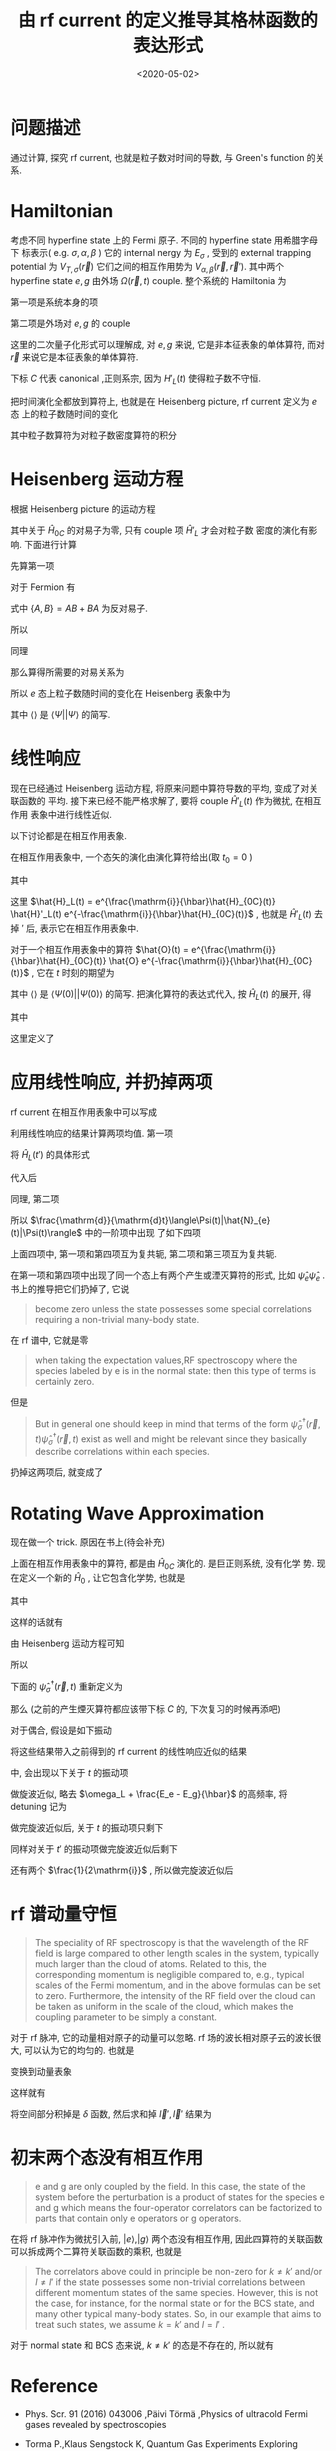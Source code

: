 #+TITLE: 由 rf current 的定义推导其格林函数的表达形式
#+DATE: <2020-05-02>
#+CATEGORIES: 专业笔记
#+TAGS: 物理, rf current, linear repsonse, Green's Function
#+HTML: <!-- toc -->
#+HTML: <!-- more -->

* 问题描述

通过计算, 探究 rf current, 也就是粒子数对时间的导数, 与 Green's function 的关系. 

* Hamiltonian

考虑不同 hyperfine state 上的 Fermi 原子. 不同的 hyperfine state 用希腊字母下
标表示( e.g. $\sigma, \alpha, \beta$ ) 它的 internal nergy 为 $E_{\sigma}$ , 受到的 external
trapping potential 为 $V_{T,\sigma}(\vec{r})$ 它们之间的相互作用势为 $V_{\alpha,
\beta}(\vec{r}, \vec{r}')$. 其中两个 hyperfine state $e, g$ 由外场 $\Omega(\vec{r}, t)$
couple. 整个系统的 Hamiltonia 为
\begin{align}
  \hat{H}_{C} = \hat{H}_{0C} + \hat{H}_{L}(t)
\end{align}
第一项是系统本身的项
\begin{align}
  \hat{H}_{0C} =& \int \mathrm{d}^3r \sum_{\sigma} \hat{\psi}_{\sigma}^{\dagger}(\vec{r})\left( 
    -\frac{\hbar^2\nabla^2}{2m_{\sigma}} + E_{\sigma} + V_{T,\sigma}(\vec{r})
  \right)\hat{\psi}_{\sigma}(\vec{r}) \\
  &+ \frac{1}{2}\sum_{\alpha,\beta} \int \mathrm{d}^3r \int \mathrm{d}^3r'\cdot
   \hat{\psi}_{\alpha}^{\dagger}(\vec{r})\hat{\psi}_{\beta}^{\dagger}(\vec{r}')
   V_{\alpha,\beta}(\vec{r},\vec{r}')
   \hat{\psi}_{\beta}(\vec{r}')\hat{\psi}_{\alpha}(\vec{r})
\end{align}
第二项是外场对 $e, g$ 的 couple
\begin{align}
  \hat{H}'_{L}(t) = \int \mathrm{d}^3 r \left[ 
   \hbar\Omega(\vec{r}, t) \hat{\psi}_{e}^{\dagger}(\vec{r})\hat{\psi}_{g}(\vec{r}) + \mathrm{h.c.} 
  \right]
\end{align}
这里的二次量子化形式可以理解成, 对 $e, g$ 来说, 它是非本征表象的单体算符, 而对
$\vec{r}$ 来说它是本征表象的单体算符.

下标 $C$ 代表 canonical ,正则系宗, 因为 $H'_{L}(t)$ 使得粒子数不守恒.

把时间演化全都放到算符上, 也就是在 Heisenberg picture, rf current 定义为 $e$ 态
上的粒子数随时间的变化
\begin{align}
  \frac{\mathrm{d}}{\mathrm{d}t}\langle\Psi|\hat{N}_{e}(t)|\Psi\rangle
\end{align}
其中粒子数算符为对粒子数密度算符的积分
\begin{align}
  \hat{N}_e(t) = \int \mathrm{d}^3r \cdot \hat{\psi}_e^{\dagger}(\vec{r}, t) \hat{\psi}_e(\vec{r}, t)
\end{align}

* Heisenberg 运动方程

根据 Heisenberg picture 的运动方程
\begin{align}
  \mathrm{i}\hbar\frac{\mathrm{d}}{\mathrm{d}t}\left[\hat{\psi}_e^{\dagger}(\vec{r}, t) \hat{\psi}_e(\vec{r}, t)\right]
  = \left[\hat{\psi}_e^{\dagger}(\vec{r}) \hat{\psi}_e(\vec{r}) , \hat{H}_{0C} + \hat{H}'_{L}(t)\right](t)
\end{align}
其中关于 $\hat{H}_{0C}$ 的对易子为零, 只有 couple 项 $\hat{H}'_{L}$ 才会对粒子数
密度的演化有影响. 下面进行计算
\begin{align}
  &\left[\hat{\psi}_e^{\dagger}(\vec{r}) \hat{\psi}_e(\vec{r}) , \hat{H}'_{L}(t)\right] \\
 =&\int \mathrm{d}^3 r'\left\{ \hbar\Omega(\vec{r}',t)\left[\hat{\psi}_e^{\dagger}(\vec{r}) \hat{\psi}_e(\vec{r}) , \hat{\psi}_{e}^{\dagger}(\vec{r}')\hat{\psi}_{g}(\vec{r}')  \right]
  + \hbar\Omega^{*}(\vec{r}',t)\left[\hat{\psi}_e^{\dagger}(\vec{r}) \hat{\psi}_e(\vec{r}) , \hat{\psi}_g^{\dagger}(\vec{r}')\hat{\psi}_e(\vec{r}')  \right]\right\}
\end{align}
先算第一项
\begin{align}
  \hbar\Omega(\vec{r}',t)\left[\hat{\psi}_e^{\dagger}(\vec{r}) \hat{\psi}_e(\vec{r}) , \hat{\psi}_{e}^{\dagger}(\vec{r}')\hat{\psi}_{g}(\vec{r}')  \right]
  = \hbar\Omega(\vec{r}',t)&\left\{\left[\hat{\psi}_e^{\dagger}(\vec{r}) \hat{\psi}_e(\vec{r}) , \hat{\psi}_{e}^{\dagger}(\vec{r}')  \right]\hat{\psi}_{g}(\vec{r}')\right. \\
   &\left. +\hat{\psi}_{e}^{\dagger}(\vec{r}') \left[\hat{\psi}_e^{\dagger}(\vec{r}) \hat{\psi}_e(\vec{r}) , \hat{\psi}_{g}(\vec{r}')  \right] \right\}
\end{align}
对于 Fermion 有
\begin{align}
  \left[\hat{\psi}_e^{\dagger}(\vec{r}) \hat{\psi}_e(\vec{r}) , \hat{\psi}_{e}^{\dagger}(\vec{r}')  \right]
  =&  \hat{\psi}_e^{\dagger}(\vec{r}) \left\{ \hat{\psi}_e(\vec{r}) , \hat{\psi}_{e}^{\dagger}(\vec{r}')  \right\}
    -\left\{\hat{\psi}_e^{\dagger}(\vec{r})  , \hat{\psi}_{e}^{\dagger}(\vec{r}')  \right\}\hat{\psi}_e(\vec{r}) \\
  =&  \hat{\psi}_e^{\dagger}(\vec{r}) \cdot \delta(\vec{r}-\vec{r}') - 0\cdot \hat{\psi}_e(\vec{r})  
  = \hat{\psi}_e^{\dagger}(\vec{r})\delta(\vec{r}-\vec{r}')
\end{align}
式中 $\{ A,B \} = AB + BA$ 为反对易子.
\begin{align}
  \left[\hat{\psi}_e^{\dagger}(\vec{r}) \hat{\psi}_e(\vec{r}) , \hat{\psi}_{g}(\vec{r})  \right]
  = 0
\end{align}
所以
\begin{align}
  \hbar\Omega(\vec{r}',t)\left[\hat{\psi}_e^{\dagger}(\vec{r}) \hat{\psi}_e(\vec{r}) , \hat{\psi}_{e}^{\dagger}(\vec{r}')\hat{\psi}_{g}(\vec{r}')  \right]
  = \hbar\Omega(\vec{r}',t)\hat{\psi}_e^{\dagger}(\vec{r})\hat{\psi}_{g}(\vec{r}')\delta(\vec{r} - \vec{r}')
\end{align}
同理
\begin{align}
  \hbar\Omega^{ * }(\vec{r}',t)\left[\hat{\psi}_e^{\dagger}(\vec{r}) \hat{\psi}_e(\vec{r}) , \hat{\psi}_g^{\dagger}(\vec{r}')\hat{\psi}_e(\vec{r}')  \right]
  = - \hbar\Omega^{ * }(\vec{r}',t)\hat{\psi}_g^{\dagger}(\vec{r}')\hat{\psi}_e(\vec{r})\delta(\vec{r} - \vec{r}')
\end{align}
那么算得所需要的对易关系为
\begin{align}
  &\left[\hat{\psi}_e^{\dagger}(\vec{r}) \hat{\psi}_e(\vec{r}) , \hat{H}'_{L}(t)\right] \\
 =&\int \mathrm{d}^3 r'\left\{ \hbar\Omega(\vec{r}',t)\hat{\psi}_e^{\dagger}(\vec{r})\hat{\psi}_{g}(\vec{r}')\delta(\vec{r} - \vec{r}') 
  - \hbar\Omega^{*}(\vec{r}',t)\hat{\psi}_g^{\dagger}(\vec{r}')\hat{\psi}_e(\vec{r})\delta(\vec{r} - \vec{r}') \right\} \\
 = &\hbar\Omega(\vec{r},t)\hat{\psi}_e^{\dagger}(\vec{r})\hat{\psi}_{g}(\vec{r})
  - \hbar\Omega^{*}(\vec{r},t)\hat{\psi}_g^{\dagger}(\vec{r})\hat{\psi}_e(\vec{r})
\end{align}
所以 $e$ 态上粒子数随时间的变化在 Heisenberg 表象中为
\begin{align}
  \frac{\mathrm{d}}{\mathrm{d}t}\langle\Psi|\hat{N}_{e}(t)|\Psi\rangle
  =& \int \mathrm{d}^3r\langle \Psi \left|\frac{\mathrm{d}}{\mathrm{d}t}\left[\hat{\psi}_e^{\dagger}(\vec{r}, t)  \hat{\psi}_e(\vec{r}, t)\right]\right|\Psi\rangle \\
  =& \frac{1}{\mathrm{i}\hbar}\int \mathrm{d}^3r\langle \Psi \left|\left[\hat{\psi}_e^{\dagger}(\vec{r}) \hat{\psi}_e(\vec{r}) , \hat{H}'_{L}(t)\right](t)\right|\Psi\rangle \\
  =& \frac{1}{\mathrm{i}\hbar}\int \mathrm{d}^3r\cdot
     \left[ \hbar\Omega(\vec{r},t)\langle\hat{\psi}_e^{\dagger}(\vec{r}, t)\hat{\psi}_{g}(\vec{r}, t)\rangle
    - \hbar\Omega^{*}(\vec{r},t)\langle\hat{\psi}_g^{\dagger}(\vec{r}, t)\hat{\psi}_e(\vec{r}, t)\rangle \right]
\end{align}
其中 $\langle \rangle$ 是 $\langle\Psi||\Psi\rangle$ 的简写.

* 线性响应

现在已经通过 Heisenberg 运动方程, 将原来问题中算符导数的平均, 变成了对关联函数的
平均. 接下来已经不能严格求解了, 要将 couple $\hat{H}'_{L}(t)$ 作为微扰, 在相互作用
表象中进行线性近似.

以下讨论都是在相互作用表象.

在相互作用表象中, 一个态矢的演化由演化算符给出(取 $t_0=0$ )
\begin{align}
  |\Psi(t)\rangle = U(t) |\Psi\rangle
\end{align}
其中
\begin{align}
  U(t) = T \left\{ e^{\frac{1}{\mathrm{i}\hbar}\int_0^t \mathrm{d}t'\cdot \hat{H}_{L}(t')} \right\}
\end{align}
这里 $\hat{H}_L(t) = e^{\frac{\mathrm{i}}{\hbar}\hat{H}_{0C}(t)} \hat{H}'_L(t)
e^{-\frac{\mathrm{i}}{\hbar}\hat{H}_{0C}(t)}$ , 也就是 $\hat{H}'_L(t)$ 去掉 $'$ 后,
表示它在相互作用表象中.

对于一个相互作用表象中的算符 $\hat{O}(t) =
e^{\frac{\mathrm{i}}{\hbar}\hat{H}_{0C}(t)} \hat{O}
e^{-\frac{\mathrm{i}}{\hbar}\hat{H}_{0C}(t)}$ , 它在 $t$ 时刻的期望为 
\begin{align}
  \langle\Psi(t)| \hat{O} |\Psi(t)\rangle = \langle U^{\dagger} (t) \hat{O}(t) U(t)\rangle
\end{align}
其中 $\langle \rangle$ 是 $\langle\Psi(0)| |\Psi(0)\rangle$ 的简写. 把演化算符的表达式代入, 按 $\hat{H}_{L}(t)$ 的展开, 得
\begin{align}
  \langle\Psi(t)| \hat{O}(t)|\Psi(t) \rangle = \langle \hat{O}(t) \rangle + \langle \hat{O} \rangle_{1\mathrm{st}} +
  \langle \hat{O} \rangle_{2\mathrm{nd}} + \cdots
\end{align}
其中
\begin{align}
  \langle \hat{O} \rangle_{1\mathrm{st}} =& \frac{1}{\mathrm{i}\hbar}\int_0^t\mathrm{d}t'
  \langle\left[\hat{O}(t), \hat{H}_L(t')  \right]\rangle \\
  = & \frac{1}{\mathrm{i}\hbar}\int_0^{\infty}\mathrm{d}t' \cdot
   \theta(t - t')\langle\left[\hat{O}(t), \hat{H}_L(t')  \right]\rangle \\
  =& \int_0^{\infty} \mathrm{d}t' \cdot \chi(t, t')
\end{align}
这里定义了
\begin{align}
  \chi(t, t') = \frac{1}{i\hbar}\theta(t - t')\langle\left[\hat{O}(t), \hat{H}_L(t')  \right]\rangle
\end{align}

* 应用线性响应, 并扔掉两项

rf current 在相互作用表象中可以写成
\begin{align}
  &\frac{\mathrm{d}}{\mathrm{d}t}\langle\Psi(t)|\hat{N}_{e}(t)|\Psi(t)\rangle \\
  =& \frac{1}{\mathrm{i}\hbar}\int \mathrm{d}^3r\cdot
     \left[ \hbar\Omega(\vec{r},t)\langle\Psi(t)|\hat{\psi}_e^{\dagger}(\vec{r}, t)\hat{\psi}_{g}(\vec{r},t)|\Psi(t)\rangle
    - \hbar\Omega^{*}(\vec{r},t)\langle\Psi(t)|\hat{\psi}_g^{\dagger}(\vec{r}, t)\hat{\psi}_e(\vec{r}, t)|\Psi(t)\rangle \right]
\end{align}
利用线性响应的结果计算两项均值. 第一项
\begin{align}
  &\hbar\Omega(\vec{r},t)\langle\Psi(t)|\hat{\psi}_e^{\dagger}(\vec{r}, t)\hat{\psi}_{g}(\vec{r}, t)|\Psi(t)\rangle_{1\mathrm{st}} \\
 =& \frac{1}{\mathrm{i}\hbar} \int_0^{\infty}\mathrm{d}t'\cdot \hbar\Omega(\vec{r}, t)\theta(t - t')
    \langle\left[\hat{\psi}_e^{\dagger}(\vec{r}, t)\hat{\psi}_{g}(\vec{r}, t), \hat{H}_L(t')  \right]\rangle 
\end{align}
将 $\hat{H}_{L}(t')$ 的具体形式
\begin{align}
  \hat{H}_{L}(t') = \int \mathrm{d}^3 r' \left[ 
   \hbar\Omega(\vec{r}', t') \hat{\psi}_{e}^{\dagger}(\vec{r}', t')\hat{\psi}_{g}(\vec{r}', t') + \mathrm{h.c.} 
  \right]
\end{align}
代入后
\begin{align}
  &\hbar\Omega(\vec{r},t)\langle\Psi(t)|\hat{\psi}_e^{\dagger}(\vec{r}, t)\hat{\psi}_{g}(\vec{r}, t)|\Psi(t)\rangle_{1\mathrm{st}} \\
 =& \frac{\hbar}{\mathrm{i}} \int_0^{\infty}\mathrm{d}t'\int \mathrm{d}^3 r'\cdot \theta(t - t')\Omega(\vec{r}, t)\Omega(\vec{r}', t')
    \langle\left[\hat{\psi}_e^{\dagger}(\vec{r}, t)\hat{\psi}_{g}(\vec{r}, t),  \hat{\psi}_{e}^{\dagger}(\vec{r}', t')\hat{\psi}_{g}(\vec{r}', t') \right]\rangle \\
+& \frac{\hbar}{\mathrm{i}} \int_0^{\infty}\mathrm{d}t'\int \mathrm{d}^3 r'\cdot \theta(t - t')\Omega(\vec{r}, t)\Omega^{*}(\vec{r}', t')
    \langle\left[\hat{\psi}_e^{\dagger}(\vec{r}, t)\hat{\psi}_{g}(\vec{r}, t),  \hat{\psi}_g^{\dagger}(\vec{r}', t')\hat{\psi}_e(\vec{r}', t') \right]\rangle 
\end{align}
同理, 第二项
\begin{align}
  &-\hbar\Omega(\vec{r},t)\langle\Psi(t)|\hat{\psi}_e^{\dagger}(\vec{r}, t)\hat{\psi}_{g}(\vec{r}, t)|\Psi(t)\rangle_{1\mathrm{st}} \\
 =&- \frac{\hbar}{\mathrm{i}} \int_0^{\infty}\mathrm{d}t'\int \mathrm{d}^3 r'\cdot \theta(t - t')\Omega^{*}(\vec{r}, t)\Omega(\vec{r}', t')
    \langle\left[\hat{\psi}_g^{\dagger}(\vec{r}, t)\hat{\psi}_e(\vec{r}, t),  \hat{\psi}_{e}^{\dagger}(\vec{r}', t')\hat{\psi}_{g}(\vec{r}', t') \right]\rangle \\
-& \frac{\hbar}{\mathrm{i}} \int_0^{\infty}\mathrm{d}t'\int \mathrm{d}^3 r'\cdot \theta(t - t')\Omega^{ * }(\vec{r}, t)\Omega^{*}(\vec{r}', t')
    \langle\left[\hat{\psi}_g^{\dagger}(\vec{r}, t)\hat{\psi}_e(\vec{r}, t),  \hat{\psi}_g^{\dagger}(\vec{r}', t')\hat{\psi}_e(\vec{r}', t') \right]\rangle 
\end{align}
所以 $\frac{\mathrm{d}}{\mathrm{d}t}\langle\Psi(t)|\hat{N}_{e}(t)|\Psi(t)\rangle$ 中的一阶项中出现
了如下四项
\begin{align}
  &\Omega(\vec{r}, t)\Omega(\vec{r}', t')
    \langle\left[\hat{\psi}_e^{\dagger}(\vec{r}, t)\hat{\psi}_{g}(\vec{r}, t),  \hat{\psi}_{e}^{\dagger}(\vec{r}', t')\hat{\psi}_{g}(\vec{r}', t') \right]\rangle \\
  &\Omega(\vec{r}, t)\Omega^{*}(\vec{r}', t')
    \langle\left[\hat{\psi}_e^{\dagger}(\vec{r}, t)\hat{\psi}_{g}(\vec{r}, t),  \hat{\psi}_g^{\dagger}(\vec{r}', t')\hat{\psi}_e(\vec{r}', t') \right]\rangle \\
  -&\Omega^{*}(\vec{r}, t)\Omega(\vec{r}', t')
    \langle\left[\hat{\psi}_g^{\dagger}(\vec{r}, t)\hat{\psi}_e(\vec{r}, t),  \hat{\psi}_{e}^{\dagger}(\vec{r}', t')\hat{\psi}_{g}(\vec{r}', t') \right]\rangle \\
  -&\Omega^{ * }(\vec{r}, t)\Omega^{*}(\vec{r}', t')
    \langle\left[\hat{\psi}_g^{\dagger}(\vec{r}, t)\hat{\psi}_e(\vec{r}, t),  \hat{\psi}_g^{\dagger}(\vec{r}', t')\hat{\psi}_e(\vec{r}', t') \right]\rangle 
\end{align}
上面四项中, 第一项和第四项互为复共轭, 第二项和第三项互为复共轭. 

在第一项和第四项中出现了同一个态上有两个产生或湮灭算符的形式, 比如
$\hat{\psi}_e\hat{\psi}_e$ . 书上的推导把它们扔掉了, 它说
#+BEGIN_QUOTE
become zero unless the state possesses some special correlations requiring a
non-trivial many-body state. 
#+END_QUOTE
在 rf 谱中, 它就是零
#+BEGIN_QUOTE
when taking the expectation values,RF spectroscopy where the species labeled by e is in the normal state:
then this type of terms is certainly zero. 
#+END_QUOTE
但是
#+BEGIN_QUOTE
But in general one should keep in mind that terms of the form
$\hat{\psi}^{\dagger}_{\sigma}(\vec{r}, t)\hat{\psi}^{\dagger}_{\sigma}(\vec{r}, t)$ exist as well and
might be relevant since they basically describe correlations within each
species. 
#+END_QUOTE
扔掉这两项后, 就变成了
\begin{align}
  &\frac{\mathrm{d}}{\mathrm{d}t}\langle\Psi(t)|\hat{N}_{e}(t)|\Psi(t)\rangle_{1\mathrm{st}} \\
  =& -\int \mathrm{d}^3r \int \mathrm{d}r'\int_0^{\infty} \mathrm{d}t' \cdot\theta(t - t')
    \left\{\Omega(\vec{r}, t)\Omega^{*}(\vec{r}', t')
    \langle\left[\hat{\psi}_e^{\dagger}(\vec{r}, t)\hat{\psi}_{g}(\vec{r}, t),  \hat{\psi}_g^{\dagger}(\vec{r}', t')\hat{\psi}_e(\vec{r}', t') \right]\rangle 
    + \mathrm{h.c.} \right\}
\end{align}

* Rotating Wave Approximation

现在做一个 trick. 原因在书上(待会补充)

上面在相互作用表象中的算符, 都是由 $\hat{H}_{0C}$ 演化的. 是巨正则系统, 没有化学
势. 现在定义一个新的 $\hat{H}_{0}$ , 让它包含化学势, 也就是
\begin{align}
  \hat{H}_{0} = \hat{H}_{0C} - \hat{H}_{\mu}
\end{align}
其中
\begin{align}
  \hat{H}_{\mu} = \int \mathrm{d}^3r\sum_{\sigma}\hat{\psi}_{\sigma}^{\dagger}(\vec{r})( \mu_{\sigma} + E_{\sigma})\hat{\psi}_{\sigma}(\vec{r})
\end{align}
\begin{align}
  \hat{H}_{0} =& \int \mathrm{d}^3r \sum_{\sigma} \hat{\psi}_{\sigma}^{\dagger}(\vec{r})\left( 
    -\frac{\hbar^2\nabla^2}{2m_{\sigma}} - \mu_{\sigma} + V_{T,\sigma}(\vec{r})
  \right)\hat{\psi}_{\sigma}(\vec{r}) \\
  &+ \frac{1}{2}\sum_{\alpha,\beta} \int \mathrm{d}^3r \int \mathrm{d}^3r'\cdot
   \hat{\psi}_{\alpha}^{\dagger}(\vec{r})\hat{\psi}_{\beta}^{\dagger}(\vec{r}')
   V_{\alpha,\beta}(\vec{r},\vec{r}')
   \hat{\psi}_{\beta}(\vec{r}')\hat{\psi}_{\alpha}(\vec{r})
\end{align}
这样的话就有
\begin{align}
  \hat{\psi}_{\sigma}^{\dagger}(\vec{r}, t) =  e^{\frac{\mathrm{i}}{\hbar}\hat{H}_0t}
    \left[ e^{\frac{\mathrm{i}}{\hbar}\hat{H}_{\mu}t} \hat{\psi}_{\sigma}^{\dagger}(\vec{r}) 
    e^{\frac{-\mathrm{i}}{\hbar}\hat{H}_{\mu}t} \right] e^{\frac{-\mathrm{i}}{\hbar}\hat{H}_0t}
\end{align}
由 Heisenberg 运动方程可知
\begin{align}
   \mathrm{i}\hbar \frac{\mathrm{d}}{\mathrm{d}t}\left[ 
   e^{\frac{\mathrm{i}}{\hbar}\hat{H}_{\mu}t} \hat{\psi}_{\sigma}^{\dagger}(\vec{r}) 
    e^{\frac{-\mathrm{i}}{\hbar}\hat{H}_{\mu}t} \right] 
  = \left[\hat{\psi}_{\sigma}^{\dagger}(\vec{r}) , \hat{H}_{\mu} \right] 
  = -(\mu_{\sigma} + E_{\sigma})\hat{\psi}_{\sigma}^{\dagger}(\vec{r})
\end{align}
所以
\begin{align}
   e^{\frac{\mathrm{i}}{\hbar}\hat{H}_{\mu}t} \hat{\psi}_{\sigma}^{\dagger}(\vec{r}) 
    e^{\frac{-\mathrm{i}}{\hbar}\hat{H}_{\mu}t} 
  = \hat{\psi}_{\sigma}^{\dagger} e^{\frac{\mathrm{i}}{\hbar}(\mu_{\sigma} + E_{\sigma} )t}
\end{align}
下面的 $\hat{\psi}_{\sigma}^{\dagger}(\vec{r}, t)$ 重新定义为
\begin{align}
  \hat{\psi}_{\sigma}^{\dagger}(\vec{r}, t) \equiv e^{\frac{\mathrm{i}}{\hbar}(\mu_{\sigma}+ E_{\sigma} )t}
     e^{\frac{\mathrm{i}}{\hbar}\hat{H}_0t}
     \hat{\psi}_{\sigma}^{\dagger}(\vec{r}) 
\end{align}
那么 (之前的产生煙灭算符都应该带下标 $C$ 的, 下次复习的时候再添吧) 
\begin{align}
  \hat{\psi}_{\sigma C}^{\dagger}(\vec{r}, t) = e^{\frac{\mathrm{i}}{\hbar}(\mu_{\sigma} + E_{\sigma} )t}
     \hat{\psi}_{\sigma}^{\dagger}(\vec{r}, t)
\end{align}
对于偶合, 假设是如下振动
\begin{align}
  \Omega(\vec{r}, t) = \Omega(\vec{r}) \sin (\omega_Lt) = \Omega(\vec{r}) 
              \frac{e^{\mathrm{i}\omega_Lt} - e^{-\mathrm{i}\omega_Lt}}{2 \mathrm{i}}
\end{align}
将这些结果带入之前得到的 rf current 的线性响应近似的结果
\begin{align}
  &\frac{\mathrm{d}}{\mathrm{d}t}\langle\Psi(t)|\hat{N}_{e}(t)|\Psi(t)\rangle_{1\mathrm{st}} \\
  =& -\int \mathrm{d}^3r \int \mathrm{d}r'\int_0^{\infty} \mathrm{d}t' \cdot\theta(t - t')
    \left\{\Omega(\vec{r}, t)\Omega^{*}(\vec{r}', t')
    \langle\left[\hat{\psi}_{eC}^{\dagger}(\vec{r}, t)\hat{\psi}_{gC}(\vec{r}, t),  \hat{\psi}_{gC}^{\dagger}(\vec{r}', t')\hat{\psi}_{eC}(\vec{r}', t') \right]\rangle 
    + \mathrm{h.c.} \right\}
\end{align}
中, 会出现以下关于 $t$ 的振动项
\begin{align}
  \left(e^{\mathrm{i}\omega_Lt} - e^{-\mathrm{i}\omega_Lt} \right) 
e^{\frac{\mathrm{i}}{\hbar}[(E_e - E_g) - (\mu_g  - \mu_e)]t}
 = e^{\mathrm{i}[\omega_L + \frac{E_e - E_g}{\hbar} - \frac{\mu_g  - \mu_e}{\hbar}]t} 
  - e^{-\mathrm{i}[\omega_L - \frac{E_e - E_g}{\hbar} + \frac{\mu_g  - \mu_e}{\hbar}]t}
\end{align}
做旋波近似, 略去 $\omega_L + \frac{E_e - E_g}{\hbar}$ 的高频率, 将 detuning 记为
\begin{align}
  \tilde{\delta} = \delta + \frac{\mu_g  - \mu_e}{\hbar} = \omega_L - \frac{E_e - E_g}{\hbar} + \frac{\mu_g  - \mu_e}{\hbar}
\end{align}
做完旋波近似后, 关于 $t$ 的振动项只剩下
\begin{align}
  - e^{-\mathrm{i}\tilde{\delta}t}
\end{align}
同样对关于 $t'$ 的振动项做完旋波近似后剩下
\begin{align}
  - e^{\mathrm{i}\tilde{\delta}t'}
\end{align}
还有两个 $\frac{1}{2\mathrm{i}}$ , 所以做完旋波近似后
\begin{align}
  &\frac{\mathrm{d}}{\mathrm{d}t}\langle\Psi(t)|\hat{N}_{e}(t)|\Psi(t)\rangle_{1\mathrm{st}, \mathrm{rwa}} \\
  =& -\frac{1}{4}\int \mathrm{d}^3r \int \mathrm{d}^3r'\int_0^{\infty} \mathrm{d}t' \cdot\theta(t - t')
    \left\{\Omega(\vec{r})\Omega^{*}(\vec{r}')e^{ - \mathrm{i}\tilde{\delta}(t - t')}
    \langle\left[\hat{\psi}_{e}^{\dagger}(\vec{r}, t)\hat{\psi}_{g}(\vec{r}, t),  \hat{\psi}_{g}^{\dagger}(\vec{r}', t')\hat{\psi}_{e}(\vec{r}', t') \right]\rangle 
    + \mathrm{h.c.} \right\}
\end{align}

* rf 谱动量守恒

#+BEGIN_QUOTE
The speciality of RF spectroscopy is that the wavelength of the RF field is
large compared to other length scales in the system, typically much larger than
the cloud of atoms. Related to this, the corresponding momentum is negligible
compared to, e.g., typical scales of the Fermi momentum, and in the above
formulas can be set to zero. Furthermore, the intensity of the RF field over the
cloud can be taken as uniform in the scale of the cloud, which makes the
coupling parameter to be simply a constant.
#+END_QUOTE

对于 rf 脉冲, 它的动量相对原子的动量可以忽略. rf 场的波长相对原子云的波长很大,
可以认为它的均匀的. 也就是
\begin{align}
  \Omega (\vec{r}) = \Omega
\end{align}

变换到动量表象
\begin{align}
  \hat{\psi}(\vec{r}) = \frac{1}{\sqrt{\mathcal{V}}}
    \sum_{\vec{k}}\hat{c}_{\vec{k}}^{\dagger} e^{\mathrm{i}\vec{k}\cdot \vec{r}}
\end{align}
这样就有
\begin{align}
  &\frac{\mathrm{d}}{\mathrm{d}t}\langle\Psi(t)|\hat{N}_{e}(t)|\Psi(t)\rangle_{1\mathrm{st}, \mathrm{rwa}} \\
  =& -\frac{|\Omega|^2}{4}\int \mathrm{d}^3r \int \mathrm{d}^3r'\int_0^{t} \mathrm{d}t' 
    \sum_{\vec{k}\vec{k}'\vec{l}\vec{l}'}
    e^{\mathrm{i}(\vec{l} - \vec{k})\cdot \vec{r}}
    e^{\mathrm{i}(\vec{k}' - \vec{l}')\cdot \vec{r}'}
    \left\{e^{ - \mathrm{i}\tilde{\delta}(t - t')}
    \langle\left[\hat{c}_{ke}^{\dagger}(t)\hat{c}_{lg}(t), \hat{c}_{l'g}^{\dagger}(t')\hat{c}_{k'e}(t') \right]\rangle 
    + \mathrm{h.c.} \right\}
\end{align}
将空间部分积掉是 $\delta$ 函数, 然后求和掉 $\vec{l}', \vec{l}'$ 结果为
\begin{align}
  &\frac{\mathrm{d}}{\mathrm{d}t}\langle\Psi(t)|\hat{N}_{e}(t)|\Psi(t)\rangle_{1\mathrm{st}, \mathrm{rwa}} \\
  =& -\frac{|\Omega|^2}{4}\int_0^{t} \mathrm{d}t' 
    \sum_{\vec{k}\vec{k}'}
      \left\{e^{ - \mathrm{i}\tilde{\delta}(t - t')}
    \langle\left[\hat{c}_{ke}^{\dagger}(t)\hat{c}_{kg}(t), \hat{c}_{k'g}^{\dagger}(t')\hat{c}_{k'e}(t') \right]\rangle 
    + \mathrm{h.c.} \right\}
\end{align}

* 初末两个态没有相互作用

#+BEGIN_QUOTE
e and g are only coupled by the field. In this case, the state of the system
before the perturbation is a product of states for the species e and g which
means the four-operator correlators can be factorized to parts that contain only
e operators or g operators.
#+END_QUOTE
在将 rf 脉冲作为微扰引入前, $|e\rangle ,|g\rangle$ 两个态没有相互作用, 因此四算符的关联函数
可以拆成两个二算符关联函数的乘积, 也就是
\begin{align}
  \langle \hat{c}_{ke}^{\dagger}(t)\hat{c}_{kg}(t) \hat{c}_{k'g}^{\dagger}(t')\hat{c}_{k'e}(t') \rangle
 =   \langle \hat{c}_{ke}^{\dagger}(t)\hat{c}_{k'e}(t') \rangle
     \langle \hat{c}_{kg}(t) \hat{c}_{k'g}^{\dagger}(t') \rangle
\end{align}

#+BEGIN_QUOTE
The correlators above could in principle be non-zero for $k \neq k'$ and/or $l\neq
l'$ if the state possesses some non-trivial correlations between different
momentum states of the same species. However, this is not the case, for
instance, for the normal state or for the BCS state, and many other typical
many-body states. So, in our example that aims to treat such states, we
assume $k=k'$ and $l=l'$ .
#+END_QUOTE

对于 normal state 和 BCS 态来说,  $k \neq k'$ 的态是不存在的, 所以就有 
\begin{align}
  &\frac{\mathrm{d}}{\mathrm{d}t}\langle\Psi(t)|\hat{N}_{e}(t)|\Psi(t)\rangle_{1\mathrm{st}, \mathrm{rwa}} \\
  =& -\frac{|\Omega|^2}{4}\int_0^{t} \mathrm{d}t' 
    \sum_{\vec{k}}
      \left\{e^{ - \mathrm{i}\tilde{\delta}(t - t')}
    \left[
   \langle \hat{c}_{ke}^{\dagger}(t)\hat{c}_{ke}(t') \rangle\langle \hat{c}_{kg}(t) \hat{c}_{kg}^{\dagger}(t') \rangle
-  \langle \hat{c}_{kg}^{\dagger}(t')\hat{c}_{kg}(t) \rangle \langle \hat{c}_{ke}(t')\hat{c}_{ke}^{\dagger}(t) \rangle
  \right]
      + \mathrm{h.c.} \right\}
\end{align}

* Reference

- Phys. Scr. 91 (2016) 043006 ,Päivi Törmä ,Physics of ultracold Fermi gases revealed by spectroscopies

- Torma P.,Klaus Sengstock K, Quantum Gas Experiments Exploring Many-Body States
